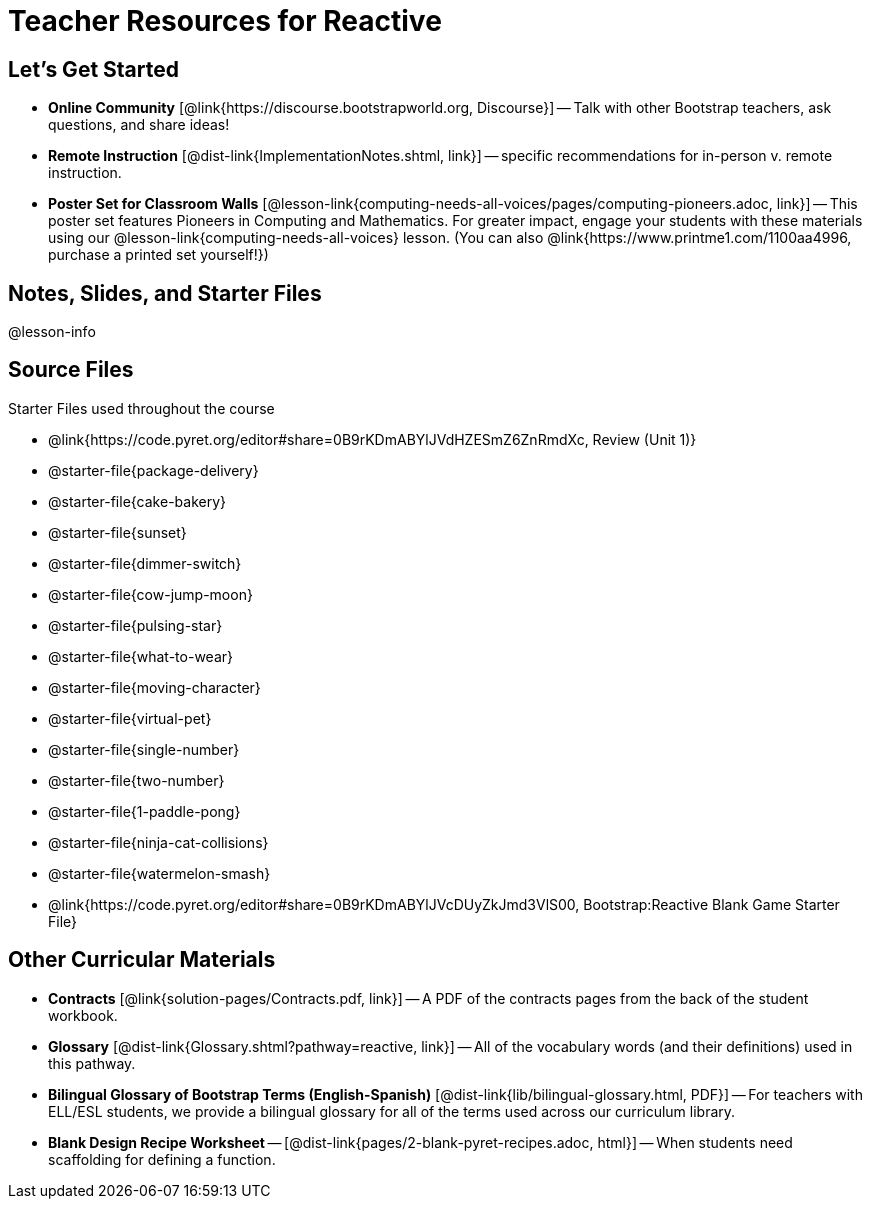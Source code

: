= Teacher Resources for Reactive

== Let's Get Started
- *Online Community* [@link{https://discourse.bootstrapworld.org, Discourse}] -- Talk with other Bootstrap teachers, ask questions, and share ideas!
- *Remote Instruction* [@dist-link{ImplementationNotes.shtml, link}] -- specific recommendations for in-person v. remote instruction.
- *Poster Set for Classroom Walls* [@lesson-link{computing-needs-all-voices/pages/computing-pioneers.adoc, link}] -- This poster set features Pioneers in Computing and Mathematics. For greater impact, engage your students with these materials using our @lesson-link{computing-needs-all-voices} lesson. (You can also @link{https://www.printme1.com/1100aa4996, purchase a printed set yourself!})

== Notes, Slides, and Starter Files
@lesson-info

== Source Files
Starter Files used throughout the course

- @link{https://code.pyret.org/editor#share=0B9rKDmABYlJVdHZESmZ6ZnRmdXc, Review (Unit 1)}
- @starter-file{package-delivery}
- @starter-file{cake-bakery}
- @starter-file{sunset}
- @starter-file{dimmer-switch}
- @starter-file{cow-jump-moon}
- @starter-file{pulsing-star}
- @starter-file{what-to-wear}
- @starter-file{moving-character}
- @starter-file{virtual-pet}
- @starter-file{single-number}
- @starter-file{two-number}
- @starter-file{1-paddle-pong}
- @starter-file{ninja-cat-collisions}
- @starter-file{watermelon-smash}
- @link{https://code.pyret.org/editor#share=0B9rKDmABYlJVcDUyZkJmd3VlS00, Bootstrap:Reactive Blank Game Starter File}

== Other Curricular Materials
- *Contracts* [@link{solution-pages/Contracts.pdf, link}] -- A PDF of the contracts pages from the back of the student workbook.
- *Glossary* [@dist-link{Glossary.shtml?pathway=reactive, link}] -- All of the vocabulary words (and their definitions) used in this pathway.
- *Bilingual Glossary of Bootstrap Terms (English-Spanish)* [@dist-link{lib/bilingual-glossary.html, PDF}] -- For teachers with ELL/ESL students, we provide a bilingual glossary for all of the terms used across our curriculum library.
- *Blank Design Recipe Worksheet* -- [@dist-link{pages/2-blank-pyret-recipes.adoc, html}] -- When students need scaffolding for defining a function.
